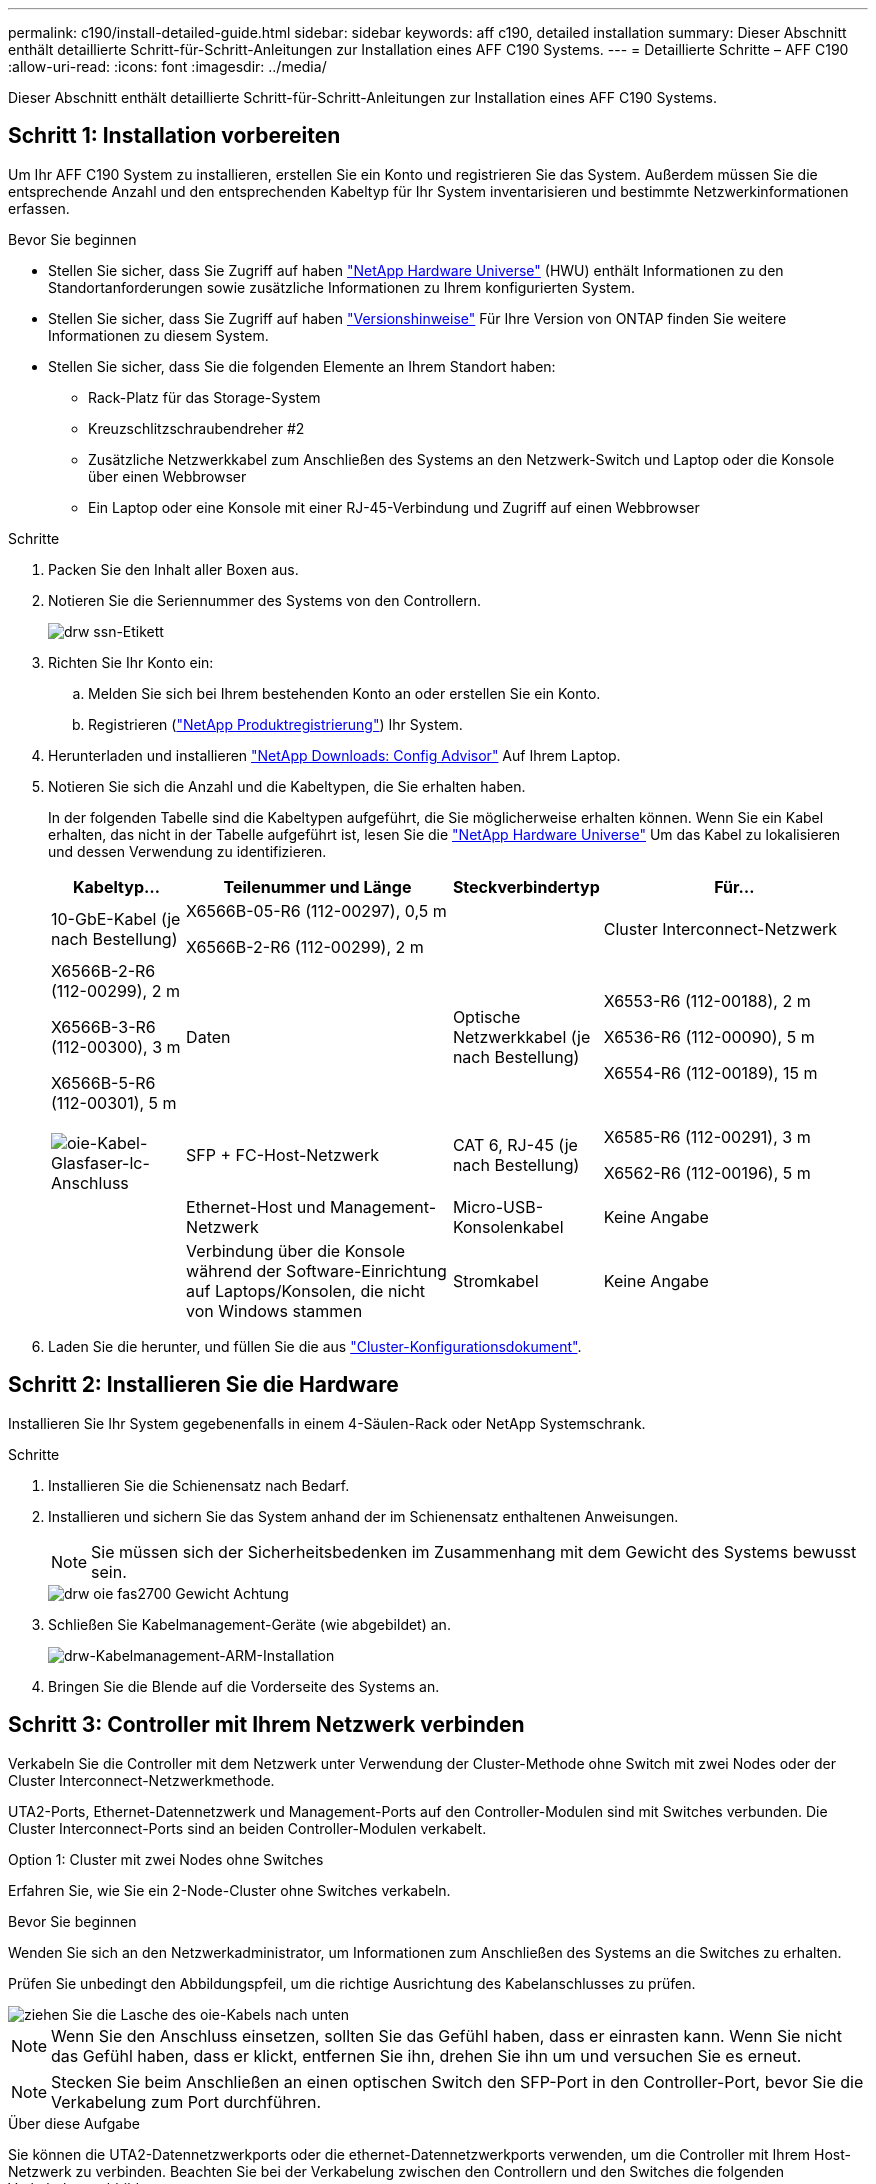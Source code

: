 ---
permalink: c190/install-detailed-guide.html 
sidebar: sidebar 
keywords: aff c190, detailed installation 
summary: Dieser Abschnitt enthält detaillierte Schritt-für-Schritt-Anleitungen zur Installation eines AFF C190 Systems. 
---
= Detaillierte Schritte – AFF C190
:allow-uri-read: 
:icons: font
:imagesdir: ../media/


[role="lead"]
Dieser Abschnitt enthält detaillierte Schritt-für-Schritt-Anleitungen zur Installation eines AFF C190 Systems.



== Schritt 1: Installation vorbereiten

Um Ihr AFF C190 System zu installieren, erstellen Sie ein Konto und registrieren Sie das System. Außerdem müssen Sie die entsprechende Anzahl und den entsprechenden Kabeltyp für Ihr System inventarisieren und bestimmte Netzwerkinformationen erfassen.

.Bevor Sie beginnen
* Stellen Sie sicher, dass Sie Zugriff auf haben link:https://hwu.netapp.com["NetApp Hardware Universe"^] (HWU) enthält Informationen zu den Standortanforderungen sowie zusätzliche Informationen zu Ihrem konfigurierten System.
* Stellen Sie sicher, dass Sie Zugriff auf haben link:http://mysupport.netapp.com/documentation/productlibrary/index.html?productID=62286["Versionshinweise"^] Für Ihre Version von ONTAP finden Sie weitere Informationen zu diesem System.
* Stellen Sie sicher, dass Sie die folgenden Elemente an Ihrem Standort haben:
+
** Rack-Platz für das Storage-System
** Kreuzschlitzschraubendreher #2
** Zusätzliche Netzwerkkabel zum Anschließen des Systems an den Netzwerk-Switch und Laptop oder die Konsole über einen Webbrowser
** Ein Laptop oder eine Konsole mit einer RJ-45-Verbindung und Zugriff auf einen Webbrowser




.Schritte
. Packen Sie den Inhalt aller Boxen aus.
. Notieren Sie die Seriennummer des Systems von den Controllern.
+
image::../media/drw_ssn_label.png[drw ssn-Etikett]

. Richten Sie Ihr Konto ein:
+
.. Melden Sie sich bei Ihrem bestehenden Konto an oder erstellen Sie ein Konto.
.. Registrieren (link:https://mysupport.netapp.com/eservice/registerSNoAction.do?moduleName=RegisterMyProduct["NetApp Produktregistrierung"^]) Ihr System.


. Herunterladen und installieren link:https://mysupport.netapp.com/site/tools/tool-eula/activeiq-configadvisor["NetApp Downloads: Config Advisor"^] Auf Ihrem Laptop.
. Notieren Sie sich die Anzahl und die Kabeltypen, die Sie erhalten haben.
+
In der folgenden Tabelle sind die Kabeltypen aufgeführt, die Sie möglicherweise erhalten können. Wenn Sie ein Kabel erhalten, das nicht in der Tabelle aufgeführt ist, lesen Sie die link:https://hwu.netapp.com["NetApp Hardware Universe"^] Um das Kabel zu lokalisieren und dessen Verwendung zu identifizieren.

+
[cols="1,2,1,2"]
|===
| Kabeltyp... | Teilenummer und Länge | Steckverbindertyp | Für... 


 a| 
10-GbE-Kabel (je nach Bestellung)
 a| 
X6566B-05-R6 (112-00297), 0,5 m

X6566B-2-R6 (112-00299), 2 m
 a| 
image:../media/oie_cable_sfp_gbe_copper.png[""]
 a| 
Cluster Interconnect-Netzwerk



 a| 
X6566B-2-R6 (112-00299), 2 m

X6566B-3-R6 (112-00300), 3 m

X6566B-5-R6 (112-00301), 5 m
 a| 
Daten



 a| 
Optische Netzwerkkabel (je nach Bestellung)
 a| 
X6553-R6 (112-00188), 2 m

X6536-R6 (112-00090), 5 m

X6554-R6 (112-00189), 15 m
 a| 
image:../media/oie_sfp_optical.png[""]

image::../media/oie_cable_fiber_lc_connector.png[oie-Kabel-Glasfaser-lc-Anschluss]
 a| 
SFP + FC-Host-Netzwerk



 a| 
CAT 6, RJ-45 (je nach Bestellung)
 a| 
X6585-R6 (112-00291), 3 m

X6562-R6 (112-00196), 5 m
 a| 
image:../media/oie_cable_rj45.png[""]
 a| 
Ethernet-Host und Management-Netzwerk



 a| 
Micro-USB-Konsolenkabel
 a| 
Keine Angabe
 a| 
image:../media/oie_cable_micro_usb.png[""]
 a| 
Verbindung über die Konsole während der Software-Einrichtung auf Laptops/Konsolen, die nicht von Windows stammen



 a| 
Stromkabel
 a| 
Keine Angabe
 a| 
image:../media/oie_cable_power.png[""]
 a| 
System einschalten

|===
. Laden Sie die herunter, und füllen Sie die aus link:https://library.netapp.com/ecm/ecm_download_file/ECMLP2839002["Cluster-Konfigurationsdokument"^].




== Schritt 2: Installieren Sie die Hardware

Installieren Sie Ihr System gegebenenfalls in einem 4-Säulen-Rack oder NetApp Systemschrank.

.Schritte
. Installieren Sie die Schienensatz nach Bedarf.
. Installieren und sichern Sie das System anhand der im Schienensatz enthaltenen Anweisungen.
+

NOTE: Sie müssen sich der Sicherheitsbedenken im Zusammenhang mit dem Gewicht des Systems bewusst sein.

+
image::../media/drw_oie_fas2700_weight_caution.png[drw oie fas2700 Gewicht Achtung]

. Schließen Sie Kabelmanagement-Geräte (wie abgebildet) an.
+
image::../media/drw_cable_management_arm_install.png[drw-Kabelmanagement-ARM-Installation]

. Bringen Sie die Blende auf die Vorderseite des Systems an.




== Schritt 3: Controller mit Ihrem Netzwerk verbinden

Verkabeln Sie die Controller mit dem Netzwerk unter Verwendung der Cluster-Methode ohne Switch mit zwei Nodes oder der Cluster Interconnect-Netzwerkmethode.

UTA2-Ports, Ethernet-Datennetzwerk und Management-Ports auf den Controller-Modulen sind mit Switches verbunden. Die Cluster Interconnect-Ports sind an beiden Controller-Modulen verkabelt.

[role="tabbed-block"]
====
.Option 1: Cluster mit zwei Nodes ohne Switches
--
Erfahren Sie, wie Sie ein 2-Node-Cluster ohne Switches verkabeln.

.Bevor Sie beginnen
Wenden Sie sich an den Netzwerkadministrator, um Informationen zum Anschließen des Systems an die Switches zu erhalten.

Prüfen Sie unbedingt den Abbildungspfeil, um die richtige Ausrichtung des Kabelanschlusses zu prüfen.

image::../media/oie_cable_pull_tab_down.png[ziehen Sie die Lasche des oie-Kabels nach unten]


NOTE: Wenn Sie den Anschluss einsetzen, sollten Sie das Gefühl haben, dass er einrasten kann. Wenn Sie nicht das Gefühl haben, dass er klickt, entfernen Sie ihn, drehen Sie ihn um und versuchen Sie es erneut.


NOTE: Stecken Sie beim Anschließen an einen optischen Switch den SFP-Port in den Controller-Port, bevor Sie die Verkabelung zum Port durchführen.

.Über diese Aufgabe
Sie können die UTA2-Datennetzwerkports oder die ethernet-Datennetzwerkports verwenden, um die Controller mit Ihrem Host-Netzwerk zu verbinden. Beachten Sie bei der Verkabelung zwischen den Controllern und den Switches die folgenden Verkabelungsabbildungen.

UTA2-Datennetzwerkkonfigurationen::
+
--
image::../media/drw_c190_tnsc_unified_network_cabling_animated_gif.png[drw c190 tnsc Unified Network Cabling animiert gif]

--
Ethernet-Netzwerkkonfigurationen::
+
--
image::../media/drw_c190_tnsc_ethernet_network_cabling_animated_gif.png[drw c190 tnsc ethernet-Netzwerkverkabelung animiert gif]

--


Führen Sie die folgenden Schritte für jedes Controller-Modul durch.

.Schritte
. Verkabeln Sie die Cluster Interconnect Ports e0a mit e0a und e0b mit e0b mit dem Cluster Interconnect-Kabel. +image:../media/drw_c190_u_tnsc_clust_cbling.png[""]
. Führen Sie einen der folgenden Schritte aus:
+
UTA2-Datennetzwerkkonfigurationen:: Verwenden Sie einen der folgenden Kabeltypen, um die Datenports e0c/0c und e0d/0d oder e0e/0e und e0f/0f mit dem Host-Netzwerk zu verkabeln.
+
--
image:../media/drw_c190_u_fc_10gbe_cbling.png[""]

--
Ethernet-Netzwerkkonfigurationen:: Verwenden Sie das Cat 6 RJ45-Kabel, um die e0c- über e0f-Ports mit Ihrem Hostnetzwerk zu verkabeln. In der folgenden Abbildung.
+
--
image:../media/drw_c190_e_rj45_cbling.png[""]

--


. Verkabeln Sie die E0M-Ports mit den Management-Netzwerk-Switches mit den RJ45-Kabeln.
+
image:../media/drw_c190_u_mgmt_cbling.png[""]




IMPORTANT: Schließen Sie die Stromkabel AN dieser Stelle NICHT an.

--
.Option 2: Cluster mit Switch
--
Lesen Sie, wie Sie ein Cluster mit Switches verkabeln.

.Bevor Sie beginnen
Wenden Sie sich an den Netzwerkadministrator, um Informationen zum Anschließen des Systems an die Switches zu erhalten.

Prüfen Sie unbedingt den Abbildungspfeil, um die richtige Ausrichtung des Kabelanschlusses zu prüfen.

image::../media/oie_cable_pull_tab_down.png[ziehen Sie die Lasche des oie-Kabels nach unten]


NOTE: Wenn Sie den Anschluss einsetzen, sollten Sie das Gefühl haben, dass er einrasten kann. Wenn Sie nicht das Gefühl haben, dass er klickt, entfernen Sie ihn, drehen Sie ihn um und versuchen Sie es erneut.


NOTE: Stecken Sie beim Anschließen an einen optischen Switch den SFP-Port in den Controller-Port, bevor Sie die Verkabelung zum Port durchführen.

.Über diese Aufgabe
Sie können die UTA2-Datennetzwerkports oder die ethernet-Datennetzwerkports verwenden, um die Controller mit Ihrem Host-Netzwerk zu verbinden. Beachten Sie bei der Verkabelung zwischen den Controllern und den Switches die folgenden Verkabelungsabbildungen.

Unified Netzwerkkonfigurationen::
+
--
image::../media/drw_c190_switched_unified_network_cabling_animated_gif.png[drw c190 Switch Unified Network Cabling animiert (gif)]

--
Ethernet-Netzwerkkonfigurationen::
+
--
image::../media/drw_c190_switched_ethernet_network_cabling_animated.png[drw c190 geschaltete ethernet-Netzwerkverkabelung animiert]

--


Führen Sie die folgenden Schritte für jedes Controller-Modul durch.

.Schritte
. Verkabeln sie e0a und e0b mit dem Cluster Interconnect-Kabel mit den Cluster Interconnect-Switches.
+
image:../media/drw_c190_u_switched_clust_cbling.png[""]

. Führen Sie einen der folgenden Schritte aus:
+
UTA2-Datennetzwerkkonfigurationen:: Verwenden Sie einen der folgenden Kabeltypen, um die Datenports e0c/0c und e0d/0d oder e0e/0e und e0f/0f mit dem Host-Netzwerk zu verkabeln.
+
--
image:../media/drw_c190_u_fc_10gbe_cbling.png[""]

--
Ethernet-Netzwerkkonfigurationen:: Verwenden Sie das Cat 6 RJ45-Kabel, um die e0c- über e0f-Ports mit Ihrem Hostnetzwerk zu verkabeln.
+
--
image:../media/drw_c190_e_rj45_cbling.png[""]

--


. Verkabeln Sie die E0M-Ports mit den Management-Netzwerk-Switches mit den RJ45-Kabeln.
+
image:../media/drw_c190_u_mgmt_cbling.png[""]




IMPORTANT: Schließen Sie die Stromkabel AN dieser Stelle NICHT an.

--
====


== Schritt 4: System-Setup abschließen

Führen Sie die Systemeinrichtung und -Konfiguration mithilfe der Cluster-Erkennung mit nur einer Verbindung zum Switch und Laptop durch, oder indem Sie direkt einen Controller im System verbinden und dann eine Verbindung zum Management-Switch herstellen.

[role="tabbed-block"]
====
.Option 1: Wenn die Netzwerkerkennung aktiviert ist
--
Erfahren Sie, wie Sie die Systemeinrichtung abschließen Wenn die Netzwerkerkennung auf Ihrem Laptop aktiviert ist.

.Schritte
. Schließen Sie die Stromkabel an die Controller-Netzteile an, und schließen Sie sie dann an Stromquellen auf verschiedenen Stromkreisen an.
. Schalten Sie die Netzschalter an beide Knoten ein.
+
image::../media/drw_turn_on_power_switches_to_psus.png[drw schalten Sie den Netzschalter auf die netzteile ein]

+

NOTE: Das erste Booten kann bis zu acht Minuten dauern.

. Stellen Sie sicher, dass die Netzwerkerkennung auf Ihrem Laptop aktiviert ist.
+
Weitere Informationen finden Sie in der Online-Hilfe Ihres Notebooks.

. Schließen Sie Ihren Laptop mithilfe der Animation an den Management-Switch an:
+
.Animation - Verbinden Sie Ihren Laptop mit dem Management-Switch
video::d61f983e-f911-4b76-8b3a-ab1b0066909b[panopto]
. Wählen Sie ein ONTAP-Symbol aus, um es zu ermitteln:
+
image::../media/drw_autodiscovery_controler_select.png[wählen sie den drw-Kontroller für die automatische Ermittlung aus]

+
.. Öffnen Sie Den Datei-Explorer.
.. Klicken Sie im linken Fensterbereich auf *Netzwerk*.
.. Klicken Sie mit der rechten Maustaste, und wählen Sie *Aktualisieren*.
.. Doppelklicken Sie auf das ONTAP-Symbol, und akzeptieren Sie alle auf dem Bildschirm angezeigten Zertifikate.
+

NOTE: XXXXX ist die Seriennummer des Systems für den Ziel-Node.

+
System Manager wird geöffnet.



. Konfigurieren Sie das System mithilfe von System Manager geführten Setups anhand der Daten, die Sie im erfasst haben link:https://library.netapp.com/ecm/ecm_download_file/ECMLP2862613["ONTAP Konfigurationsleitfaden"^].
. Überprüfen Sie den Systemzustand Ihres Systems, indem Sie Config Advisor ausführen.
. Wechseln Sie nach Abschluss der Erstkonfiguration mit dem link:https://docs.netapp.com/us-en/ontap-family/["ONTAP-Dokumentation"] Site für Informationen zur Konfiguration zusätzlicher Funktionen in ONTAP.
+

NOTE: Die Standard-Port-Konfiguration für Unified-Konfigurationssysteme ist der CNA-Modus. Wenn Sie eine Verbindung zu einem FC-Host-Netzwerk herstellen, müssen Sie die Ports für den FC-Modus ändern.



--
.Option 2: Wenn die Netzwerkerkennung nicht aktiviert ist
--
Erfahren Sie, wie Sie die Systemeinrichtung abschließen, wenn die Netzwerkerkennung auf Ihrem Laptop nicht aktiviert ist.

.Schritte
. Laptop oder Konsole verkabeln und konfigurieren:
+
.. Stellen Sie den Konsolenport des Laptops oder der Konsole auf 115,200 Baud mit N-8-1 ein.
+

NOTE: Informationen zur Konfiguration des Konsolenport finden Sie in der Online-Hilfe Ihres Laptops oder der Konsole.

.. Schließen Sie das Konsolenkabel an den Laptop oder die Konsole an, und schließen Sie den Konsolenport am Controller mithilfe des im Lieferumfang des Systems verwendeten Konsolenkabels an.
+
image::../media/drw_console_connect_fas2700_affa200.png[die drw-Konsole verbindet fas2700 afa200]

.. Verbinden Sie den Laptop oder die Konsole mit dem Switch im Management-Subnetz.
+
image::../media/drw_client_to_mgmt_subnet_fas2700_affa220.png[drw-Client zum Management-Subnetz fas2700 afa220]

.. Weisen Sie dem Laptop oder der Konsole eine TCP/IP-Adresse zu. Verwenden Sie dabei eine Adresse, die sich im Management-Subnetz befindet.


. Schließen Sie die Stromkabel an die Controller-Netzteile an, und schließen Sie sie dann an Stromquellen auf verschiedenen Stromkreisen an.
. Schalten Sie die Netzschalter an beide Knoten ein.
+
image::../media/drw_turn_on_power_switches_to_psus.png[drw schalten Sie den Netzschalter auf die netzteile ein]

+

NOTE: Das erste Booten kann bis zu acht Minuten dauern.

. Weisen Sie einem der Nodes eine erste Node-Management-IP-Adresse zu.
+
[cols="1,2"]
|===
| Wenn das Managementnetzwerk DHCP enthält... | Dann... 


 a| 
Konfiguriert
 a| 
Notieren Sie die IP-Adresse, die den neuen Controllern zugewiesen ist.



 a| 
Nicht konfiguriert
 a| 
.. Öffnen Sie eine Konsolensitzung mit PuTTY, einem Terminalserver oder dem entsprechenden Betrag für Ihre Umgebung.
+

NOTE: Überprüfen Sie die Online-Hilfe Ihres Laptops oder Ihrer Konsole, wenn Sie nicht wissen, wie PuTTY konfiguriert werden soll.

.. Geben Sie die Management-IP-Adresse ein, wenn Sie dazu aufgefordert werden.


|===
. Konfigurieren Sie das Cluster unter System Manager auf Ihrem Laptop oder Ihrer Konsole:
+
.. Rufen Sie die Node-Management-IP-Adresse im Browser auf.
+

NOTE: Das Format für die Adresse ist +https://x.x.x.x+.

.. Konfigurieren Sie das System anhand der Daten, die Sie im erfasst haben link:https://library.netapp.com/ecm/ecm_download_file/ECMLP2862613["ONTAP Konfigurationsleitfaden"^].


. Überprüfen Sie den Systemzustand Ihres Systems, indem Sie Config Advisor ausführen.
. Wechseln Sie nach Abschluss der Erstkonfiguration mit dem link:https://docs.netapp.com/us-en/ontap-family/["ONTAP "] Site für Informationen zur Konfiguration zusätzlicher Funktionen in ONTAP.
+

NOTE: Die Standard-Port-Konfiguration für Unified-Konfigurationssysteme ist der CNA-Modus. Wenn Sie eine Verbindung zu einem FC-Host-Netzwerk herstellen, müssen Sie die Ports für den FC-Modus ändern.



--
====